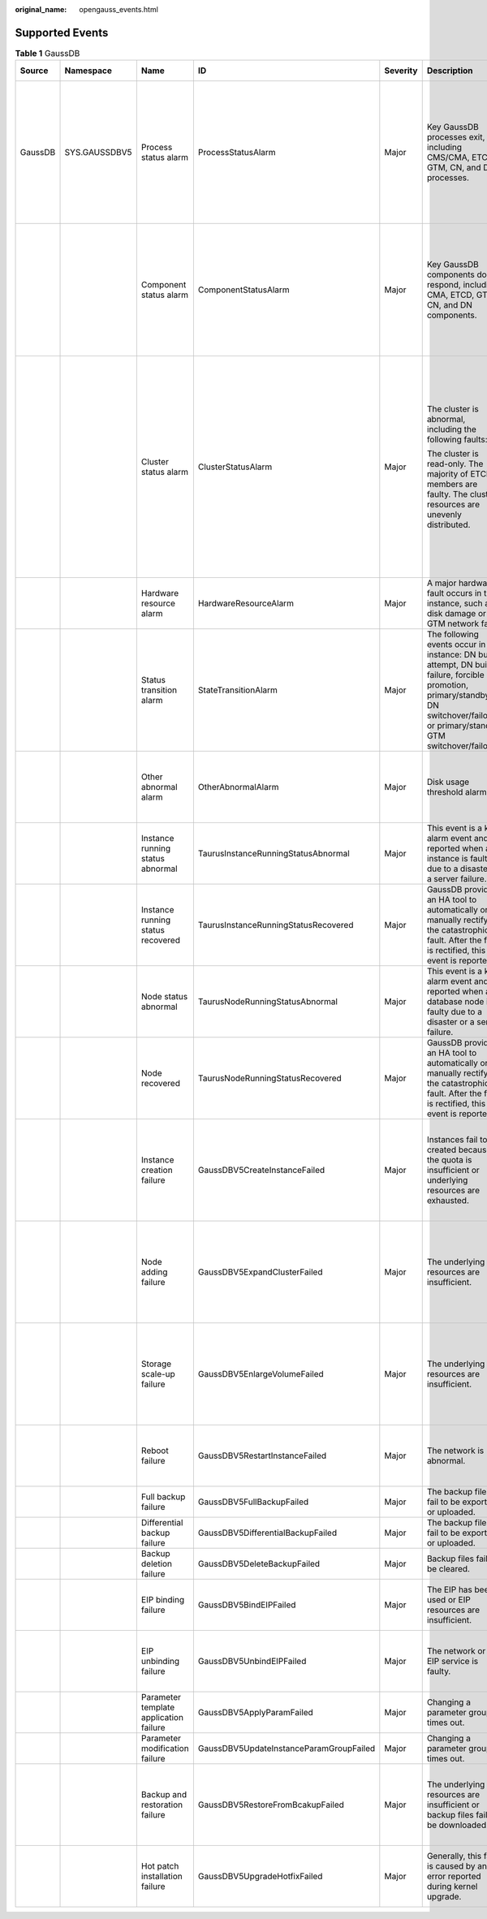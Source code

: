:original_name: opengauss_events.html

.. _opengauss_events:

Supported Events
================

.. table:: **Table 1** GaussDB

   +---------+---------------+----------------------------------------+-----------------------------------------+----------+--------------------------------------------------------------------------------------------------------------------------------------------------------------------------------------------+---------------------------------------------------------------------------------------------------------------------------------------------------------------------------------+---------------------------------------------------------------------------------------------------------------------------------------------------------------+
   | Source  | Namespace     | Name                                   | ID                                      | Severity | Description                                                                                                                                                                                | Handling Suggestion                                                                                                                                                             | Impact                                                                                                                                                        |
   +=========+===============+========================================+=========================================+==========+============================================================================================================================================================================================+=================================================================================================================================================================================+===============================================================================================================================================================+
   | GaussDB | SYS.GAUSSDBV5 | Process status alarm                   | ProcessStatusAlarm                      | Major    | Key GaussDB processes exit, including CMS/CMA, ETCD, GTM, CN, and DN processes.                                                                                                            | Wait until the process is automatically recovered or a primary/standby failover is automatically performed. Check whether services are recovered. If no, contact SRE engineers. | If processes on primary nodes are faulty, services are interrupted and then rolled back. If processes on standby nodes are faulty, services are not affected. |
   +---------+---------------+----------------------------------------+-----------------------------------------+----------+--------------------------------------------------------------------------------------------------------------------------------------------------------------------------------------------+---------------------------------------------------------------------------------------------------------------------------------------------------------------------------------+---------------------------------------------------------------------------------------------------------------------------------------------------------------+
   |         |               | Component status alarm                 | ComponentStatusAlarm                    | Major    | Key GaussDB components do not respond, including CMA, ETCD, GTM, CN, and DN components.                                                                                                    | Wait until the process is automatically recovered or a primary/standby failover is automatically performed. Check whether services are recovered. If no, contact SRE engineers. | If processes on primary nodes do not respond, neither do the services. If processes on standby nodes are faulty, services are not affected.                   |
   +---------+---------------+----------------------------------------+-----------------------------------------+----------+--------------------------------------------------------------------------------------------------------------------------------------------------------------------------------------------+---------------------------------------------------------------------------------------------------------------------------------------------------------------------------------+---------------------------------------------------------------------------------------------------------------------------------------------------------------+
   |         |               | Cluster status alarm                   | ClusterStatusAlarm                      | Major    | The cluster is abnormal, including the following faults:                                                                                                                                   | Contact SRE engineers.                                                                                                                                                          | If the cluster status is read-only, only read requests are processed.                                                                                         |
   |         |               |                                        |                                         |          |                                                                                                                                                                                            |                                                                                                                                                                                 |                                                                                                                                                               |
   |         |               |                                        |                                         |          | The cluster is read-only. The majority of ETCD members are faulty. The cluster resources are unevenly distributed.                                                                         |                                                                                                                                                                                 | If the majority of ETCD members are faulty, the cluster is unavailable.                                                                                       |
   |         |               |                                        |                                         |          |                                                                                                                                                                                            |                                                                                                                                                                                 |                                                                                                                                                               |
   |         |               |                                        |                                         |          |                                                                                                                                                                                            |                                                                                                                                                                                 | If resources are unevenly distributed, the instance performance and reliability deteriorate.                                                                  |
   +---------+---------------+----------------------------------------+-----------------------------------------+----------+--------------------------------------------------------------------------------------------------------------------------------------------------------------------------------------------+---------------------------------------------------------------------------------------------------------------------------------------------------------------------------------+---------------------------------------------------------------------------------------------------------------------------------------------------------------+
   |         |               | Hardware resource alarm                | HardwareResourceAlarm                   | Major    | A major hardware fault occurs in the instance, such as disk damage or GTM network fault.                                                                                                   | Contact SRE engineers.                                                                                                                                                          | Some or all services are affected.                                                                                                                            |
   +---------+---------------+----------------------------------------+-----------------------------------------+----------+--------------------------------------------------------------------------------------------------------------------------------------------------------------------------------------------+---------------------------------------------------------------------------------------------------------------------------------------------------------------------------------+---------------------------------------------------------------------------------------------------------------------------------------------------------------+
   |         |               | Status transition alarm                | StateTransitionAlarm                    | Major    | The following events occur in the instance: DN build attempt, DN build failure, forcible DN promotion, primary/standby DN switchover/failover, or primary/standby GTM switchover/failover. | Wait until the fault is automatically rectified and check whether services are recovered. If no, contact SRE engineers.                                                         | Some services are interrupted.                                                                                                                                |
   +---------+---------------+----------------------------------------+-----------------------------------------+----------+--------------------------------------------------------------------------------------------------------------------------------------------------------------------------------------------+---------------------------------------------------------------------------------------------------------------------------------------------------------------------------------+---------------------------------------------------------------------------------------------------------------------------------------------------------------+
   |         |               | Other abnormal alarm                   | OtherAbnormalAlarm                      | Major    | Disk usage threshold alarm                                                                                                                                                                 | Monitor workload changes and scale up storage as needed.                                                                                                                        | If the used space exceeds the threshold, storage cannot be scaled up.                                                                                         |
   +---------+---------------+----------------------------------------+-----------------------------------------+----------+--------------------------------------------------------------------------------------------------------------------------------------------------------------------------------------------+---------------------------------------------------------------------------------------------------------------------------------------------------------------------------------+---------------------------------------------------------------------------------------------------------------------------------------------------------------+
   |         |               | Instance running status abnormal       | TaurusInstanceRunningStatusAbnormal     | Major    | This event is a key alarm event and is reported when an instance is faulty due to a disaster or a server failure.                                                                          | Submit a service ticket.                                                                                                                                                        | The database service may be unavailable.                                                                                                                      |
   +---------+---------------+----------------------------------------+-----------------------------------------+----------+--------------------------------------------------------------------------------------------------------------------------------------------------------------------------------------------+---------------------------------------------------------------------------------------------------------------------------------------------------------------------------------+---------------------------------------------------------------------------------------------------------------------------------------------------------------+
   |         |               | Instance running status recovered      | TaurusInstanceRunningStatusRecovered    | Major    | GaussDB provides an HA tool to automatically or manually rectify the catastrophic fault. After the fault is rectified, this event is reported.                                             | No further action is required.                                                                                                                                                  | None                                                                                                                                                          |
   +---------+---------------+----------------------------------------+-----------------------------------------+----------+--------------------------------------------------------------------------------------------------------------------------------------------------------------------------------------------+---------------------------------------------------------------------------------------------------------------------------------------------------------------------------------+---------------------------------------------------------------------------------------------------------------------------------------------------------------+
   |         |               | Node status abnormal                   | TaurusNodeRunningStatusAbnormal         | Major    | This event is a key alarm event and is reported when a database node is faulty due to a disaster or a server failure.                                                                      | Check whether the database service is available and submit a service ticket.                                                                                                    | The database service may be unavailable.                                                                                                                      |
   +---------+---------------+----------------------------------------+-----------------------------------------+----------+--------------------------------------------------------------------------------------------------------------------------------------------------------------------------------------------+---------------------------------------------------------------------------------------------------------------------------------------------------------------------------------+---------------------------------------------------------------------------------------------------------------------------------------------------------------+
   |         |               | Node recovered                         | TaurusNodeRunningStatusRecovered        | Major    | GaussDB provides an HA tool to automatically or manually rectify the catastrophic fault. After the fault is rectified, this event is reported.                                             | No further action is required.                                                                                                                                                  | None                                                                                                                                                          |
   +---------+---------------+----------------------------------------+-----------------------------------------+----------+--------------------------------------------------------------------------------------------------------------------------------------------------------------------------------------------+---------------------------------------------------------------------------------------------------------------------------------------------------------------------------------+---------------------------------------------------------------------------------------------------------------------------------------------------------------+
   |         |               | Instance creation failure              | GaussDBV5CreateInstanceFailed           | Major    | Instances fail to be created because the quota is insufficient or underlying resources are exhausted.                                                                                      | Release the instances that are no longer used and try to provision new instances again, or submit a service ticket to adjust the quota.                                         | Instances fail to be created.                                                                                                                                 |
   +---------+---------------+----------------------------------------+-----------------------------------------+----------+--------------------------------------------------------------------------------------------------------------------------------------------------------------------------------------------+---------------------------------------------------------------------------------------------------------------------------------------------------------------------------------+---------------------------------------------------------------------------------------------------------------------------------------------------------------+
   |         |               | Node adding failure                    | GaussDBV5ExpandClusterFailed            | Major    | The underlying resources are insufficient.                                                                                                                                                 | Submit a service ticket to ask O&M personnel to coordinate resources, delete the node that failed to be added and add a new one.                                                | None                                                                                                                                                          |
   +---------+---------------+----------------------------------------+-----------------------------------------+----------+--------------------------------------------------------------------------------------------------------------------------------------------------------------------------------------------+---------------------------------------------------------------------------------------------------------------------------------------------------------------------------------+---------------------------------------------------------------------------------------------------------------------------------------------------------------+
   |         |               | Storage scale-up failure               | GaussDBV5EnlargeVolumeFailed            | Major    | The underlying resources are insufficient.                                                                                                                                                 | Submit a service ticket. The O&M personnel will coordinate resources in the background and then you scale up the storage space again.                                           | Services may be interrupted.                                                                                                                                  |
   +---------+---------------+----------------------------------------+-----------------------------------------+----------+--------------------------------------------------------------------------------------------------------------------------------------------------------------------------------------------+---------------------------------------------------------------------------------------------------------------------------------------------------------------------------------+---------------------------------------------------------------------------------------------------------------------------------------------------------------+
   |         |               | Reboot failure                         | GaussDBV5RestartInstanceFailed          | Major    | The network is abnormal.                                                                                                                                                                   | Retry the reboot operation or submit a service ticket to the O&M personnel.                                                                                                     | The database service may be unavailable.                                                                                                                      |
   +---------+---------------+----------------------------------------+-----------------------------------------+----------+--------------------------------------------------------------------------------------------------------------------------------------------------------------------------------------------+---------------------------------------------------------------------------------------------------------------------------------------------------------------------------------+---------------------------------------------------------------------------------------------------------------------------------------------------------------+
   |         |               | Full backup failure                    | GaussDBV5FullBackupFailed               | Major    | The backup files fail to be exported or uploaded.                                                                                                                                          | Submit a service ticket to O&M personnel.                                                                                                                                       | Data cannot be backed up.                                                                                                                                     |
   +---------+---------------+----------------------------------------+-----------------------------------------+----------+--------------------------------------------------------------------------------------------------------------------------------------------------------------------------------------------+---------------------------------------------------------------------------------------------------------------------------------------------------------------------------------+---------------------------------------------------------------------------------------------------------------------------------------------------------------+
   |         |               | Differential backup failure            | GaussDBV5DifferentialBackupFailed       | Major    | The backup files fail to be exported or uploaded.                                                                                                                                          | Submit a service ticket to O&M personnel.                                                                                                                                       | Data cannot be backed up.                                                                                                                                     |
   +---------+---------------+----------------------------------------+-----------------------------------------+----------+--------------------------------------------------------------------------------------------------------------------------------------------------------------------------------------------+---------------------------------------------------------------------------------------------------------------------------------------------------------------------------------+---------------------------------------------------------------------------------------------------------------------------------------------------------------+
   |         |               | Backup deletion failure                | GaussDBV5DeleteBackupFailed             | Major    | Backup files fail to be cleared.                                                                                                                                                           | Submit a service ticket to O&M personnel.                                                                                                                                       | There may be residual OBS files.                                                                                                                              |
   +---------+---------------+----------------------------------------+-----------------------------------------+----------+--------------------------------------------------------------------------------------------------------------------------------------------------------------------------------------------+---------------------------------------------------------------------------------------------------------------------------------------------------------------------------------+---------------------------------------------------------------------------------------------------------------------------------------------------------------+
   |         |               | EIP binding failure                    | GaussDBV5BindEIPFailed                  | Major    | The EIP has been used or EIP resources are insufficient.                                                                                                                                   | Submit a service ticket to O&M personnel.                                                                                                                                       | The instance cannot be accessed from the Internet.                                                                                                            |
   +---------+---------------+----------------------------------------+-----------------------------------------+----------+--------------------------------------------------------------------------------------------------------------------------------------------------------------------------------------------+---------------------------------------------------------------------------------------------------------------------------------------------------------------------------------+---------------------------------------------------------------------------------------------------------------------------------------------------------------+
   |         |               | EIP unbinding failure                  | GaussDBV5UnbindEIPFailed                | Major    | The network or the EIP service is faulty.                                                                                                                                                  | Unbind the IP address again or submit a service ticket to the O&M personnel.                                                                                                    | Residual IP resources may be generated.                                                                                                                       |
   +---------+---------------+----------------------------------------+-----------------------------------------+----------+--------------------------------------------------------------------------------------------------------------------------------------------------------------------------------------------+---------------------------------------------------------------------------------------------------------------------------------------------------------------------------------+---------------------------------------------------------------------------------------------------------------------------------------------------------------+
   |         |               | Parameter template application failure | GaussDBV5ApplyParamFailed               | Major    | Changing a parameter group times out.                                                                                                                                                      | Change the parameter group again.                                                                                                                                               | None                                                                                                                                                          |
   +---------+---------------+----------------------------------------+-----------------------------------------+----------+--------------------------------------------------------------------------------------------------------------------------------------------------------------------------------------------+---------------------------------------------------------------------------------------------------------------------------------------------------------------------------------+---------------------------------------------------------------------------------------------------------------------------------------------------------------+
   |         |               | Parameter modification failure         | GaussDBV5UpdateInstanceParamGroupFailed | Major    | Changing a parameter group times out.                                                                                                                                                      | Change the parameter group again.                                                                                                                                               | None                                                                                                                                                          |
   +---------+---------------+----------------------------------------+-----------------------------------------+----------+--------------------------------------------------------------------------------------------------------------------------------------------------------------------------------------------+---------------------------------------------------------------------------------------------------------------------------------------------------------------------------------+---------------------------------------------------------------------------------------------------------------------------------------------------------------+
   |         |               | Backup and restoration failure         | GaussDBV5RestoreFromBcakupFailed        | Major    | The underlying resources are insufficient or backup files fail to be downloaded.                                                                                                           | Submit a service ticket.                                                                                                                                                        | The database service may be unavailable during the restoration failure.                                                                                       |
   +---------+---------------+----------------------------------------+-----------------------------------------+----------+--------------------------------------------------------------------------------------------------------------------------------------------------------------------------------------------+---------------------------------------------------------------------------------------------------------------------------------------------------------------------------------+---------------------------------------------------------------------------------------------------------------------------------------------------------------+
   |         |               | Hot patch installation failure         | GaussDBV5UpgradeHotfixFailed            | Major    | Generally, this fault is caused by an error reported during kernel upgrade.                                                                                                                | View the error information about the workflow and redo or skip the job.                                                                                                         | None                                                                                                                                                          |
   +---------+---------------+----------------------------------------+-----------------------------------------+----------+--------------------------------------------------------------------------------------------------------------------------------------------------------------------------------------------+---------------------------------------------------------------------------------------------------------------------------------------------------------------------------------+---------------------------------------------------------------------------------------------------------------------------------------------------------------+
